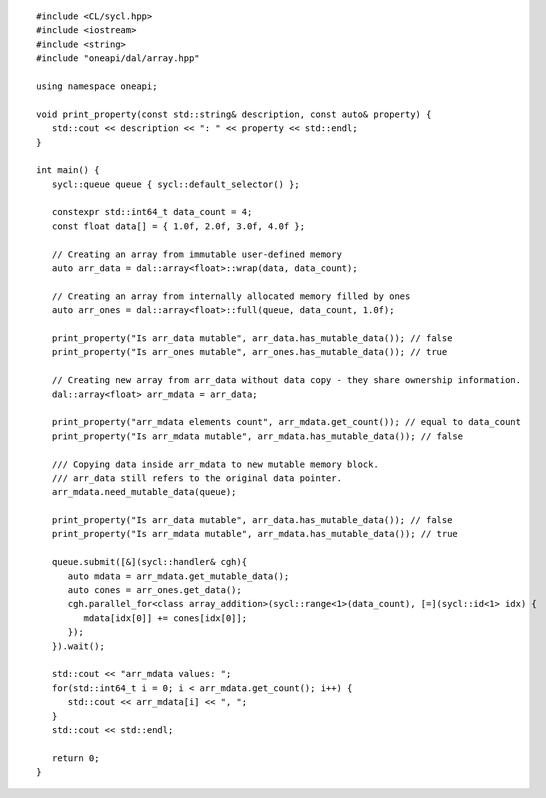 .. ******************************************************************************
.. * Copyright 2021 Intel Corporation
.. *
.. * Licensed under the Apache License, Version 2.0 (the "License");
.. * you may not use this file except in compliance with the License.
.. * You may obtain a copy of the License at
.. *
.. *     http://www.apache.org/licenses/LICENSE-2.0
.. *
.. * Unless required by applicable law or agreed to in writing, software
.. * distributed under the License is distributed on an "AS IS" BASIS,
.. * WITHOUT WARRANTIES OR CONDITIONS OF ANY KIND, either express or implied.
.. * See the License for the specific language governing permissions and
.. * limitations under the License.
.. *******************************************************************************/

.. highlight:: cpp
.. default-domain:: cpp

::

   #include <CL/sycl.hpp>
   #include <iostream>
   #include <string>
   #include "oneapi/dal/array.hpp"

   using namespace oneapi;

   void print_property(const std::string& description, const auto& property) {
      std::cout << description << ": " << property << std::endl;
   }

   int main() {
      sycl::queue queue { sycl::default_selector() };

      constexpr std::int64_t data_count = 4;
      const float data[] = { 1.0f, 2.0f, 3.0f, 4.0f };

      // Creating an array from immutable user-defined memory
      auto arr_data = dal::array<float>::wrap(data, data_count);

      // Creating an array from internally allocated memory filled by ones
      auto arr_ones = dal::array<float>::full(queue, data_count, 1.0f);

      print_property("Is arr_data mutable", arr_data.has_mutable_data()); // false
      print_property("Is arr_ones mutable", arr_ones.has_mutable_data()); // true

      // Creating new array from arr_data without data copy - they share ownership information.
      dal::array<float> arr_mdata = arr_data;

      print_property("arr_mdata elements count", arr_mdata.get_count()); // equal to data_count
      print_property("Is arr_mdata mutable", arr_mdata.has_mutable_data()); // false

      /// Copying data inside arr_mdata to new mutable memory block.
      /// arr_data still refers to the original data pointer.
      arr_mdata.need_mutable_data(queue);

      print_property("Is arr_data mutable", arr_data.has_mutable_data()); // false
      print_property("Is arr_mdata mutable", arr_mdata.has_mutable_data()); // true

      queue.submit([&](sycl::handler& cgh){
         auto mdata = arr_mdata.get_mutable_data();
         auto cones = arr_ones.get_data();
         cgh.parallel_for<class array_addition>(sycl::range<1>(data_count), [=](sycl::id<1> idx) {
            mdata[idx[0]] += cones[idx[0]];
         });
      }).wait();

      std::cout << "arr_mdata values: ";
      for(std::int64_t i = 0; i < arr_mdata.get_count(); i++) {
         std::cout << arr_mdata[i] << ", ";
      }
      std::cout << std::endl;

      return 0;
   }
